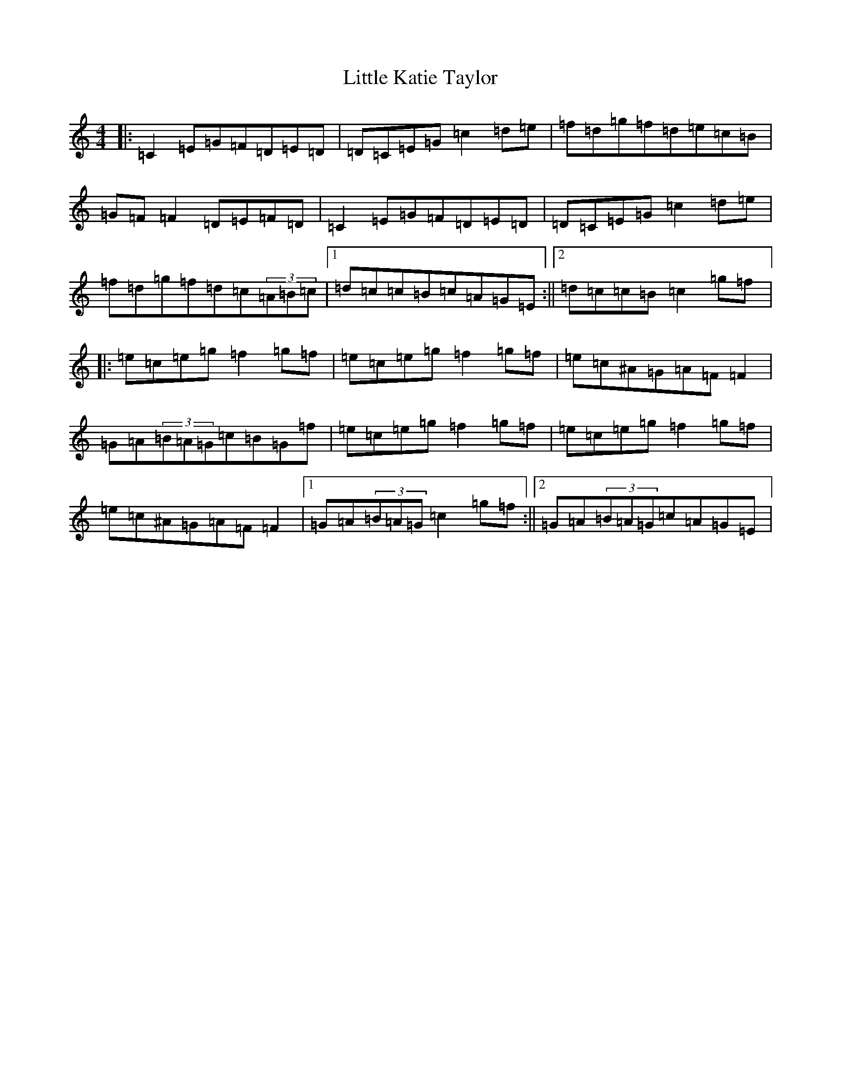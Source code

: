 X: 12571
T: Little Katie Taylor
S: https://thesession.org/tunes/2172#setting15542
Z: D Major
R: reel
M: 4/4
L: 1/8
K: C Major
|:=C2=E=G=F=D=E=D|=D=C=E=G=c2=d=e|=f=d=g=f=d=e=c=B|=G=F=F2=D=E=F=D|=C2=E=G=F=D=E=D|=D=C=E=G=c2=d=e|=f=d=g=f=d=c(3=A=B=c|1=d=c=c=B=c=A=G=E:||2=d=c=c=B=c2=g=f|:=e=c=e=g=f2=g=f|=e=c=e=g=f2=g=f|=e=c^A=G=A=F=F2|=G=A(3=B=A=G=c=B=G=f|=e=c=e=g=f2=g=f|=e=c=e=g=f2=g=f|=e=c^A=G=A=F=F2|1=G=A(3=B=A=G=c2=g=f:||2=G=A(3=B=A=G=c=A=G=E|